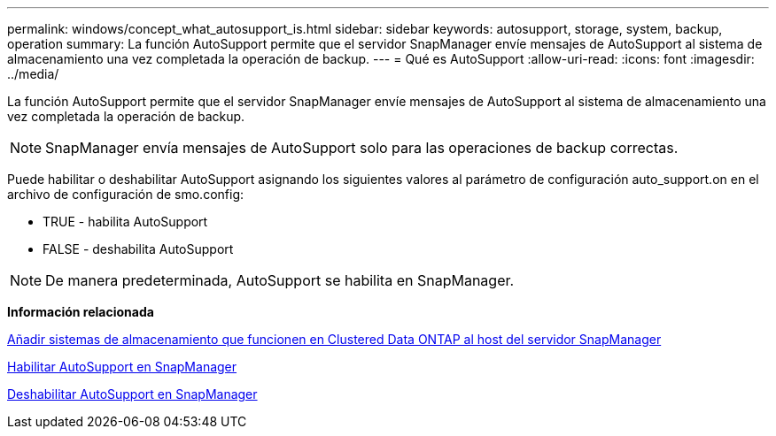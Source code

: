 ---
permalink: windows/concept_what_autosupport_is.html 
sidebar: sidebar 
keywords: autosupport, storage, system, backup, operation 
summary: La función AutoSupport permite que el servidor SnapManager envíe mensajes de AutoSupport al sistema de almacenamiento una vez completada la operación de backup. 
---
= Qué es AutoSupport
:allow-uri-read: 
:icons: font
:imagesdir: ../media/


[role="lead"]
La función AutoSupport permite que el servidor SnapManager envíe mensajes de AutoSupport al sistema de almacenamiento una vez completada la operación de backup.


NOTE: SnapManager envía mensajes de AutoSupport solo para las operaciones de backup correctas.

Puede habilitar o deshabilitar AutoSupport asignando los siguientes valores al parámetro de configuración auto_support.on en el archivo de configuración de smo.config:

* TRUE - habilita AutoSupport
* FALSE - deshabilita AutoSupport



NOTE: De manera predeterminada, AutoSupport se habilita en SnapManager.

*Información relacionada*

xref:task_adding_storage_systems_to_the_snapmanager_server_host.adoc[Añadir sistemas de almacenamiento que funcionen en Clustered Data ONTAP al host del servidor SnapManager]

xref:task_enabling_autosupport_in_snapmanager.adoc[Habilitar AutoSupport en SnapManager]

xref:task_disabling_autosupport_in_snapmanager.adoc[Deshabilitar AutoSupport en SnapManager]
